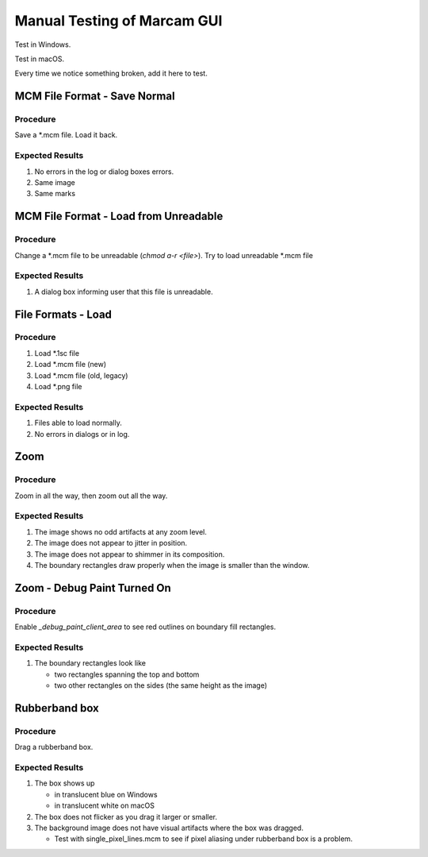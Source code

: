 Manual Testing of Marcam GUI
============================

Test in Windows.

Test in macOS.

Every time we notice something broken, add it here to test.

MCM File Format - Save Normal
-----------------------------

Procedure
~~~~~~~~~

Save a \*.mcm file. Load it back.

Expected Results
~~~~~~~~~~~~~~~~

#. No errors in the log or dialog boxes errors.
#. Same image
#. Same marks

MCM File Format - Load from Unreadable
--------------------------------------

Procedure
~~~~~~~~~

Change a \*.mcm file to be unreadable (`chmod a-r <file>`).
Try to load unreadable \*.mcm file

Expected Results
~~~~~~~~~~~~~~~~

#. A dialog box informing user that this file is unreadable.

File Formats - Load
-------------------

Procedure
~~~~~~~~~

#. Load \*.1sc file
#. Load \*.mcm file (new)
#. Load \*.mcm file (old, legacy)
#. Load \*.png file

Expected Results
~~~~~~~~~~~~~~~~

#. Files able to load normally.
#. No errors in dialogs or in log.

Zoom
----

Procedure
~~~~~~~~~

Zoom in all the way, then zoom out all the way.

Expected Results
~~~~~~~~~~~~~~~~

#. The image shows no odd artifacts at any zoom level.
#. The image does not appear to jitter in position.
#. The image does not appear to shimmer in its composition.
#. The boundary rectangles draw properly when the image is smaller than the
   window.

Zoom - Debug Paint Turned On
----------------------------

Procedure
~~~~~~~~~

Enable `_debug_paint_client_area` to see red outlines on boundary fill
rectangles.

Expected Results
~~~~~~~~~~~~~~~~

#. The boundary rectangles look like

   * two rectangles spanning the top and bottom
   * two other rectangles on the sides (the same height as the image)


Rubberband box
--------------

Procedure
~~~~~~~~~

Drag a rubberband box.

Expected Results
~~~~~~~~~~~~~~~~

1. The box shows up

   * in translucent blue on Windows
   * in translucent white on macOS

2. The box does not flicker as you drag it larger or smaller.
3. The background image does not have visual artifacts where the box
   was dragged.

   * Test with single_pixel_lines.mcm to see if pixel aliasing under
     rubberband box is a problem.
